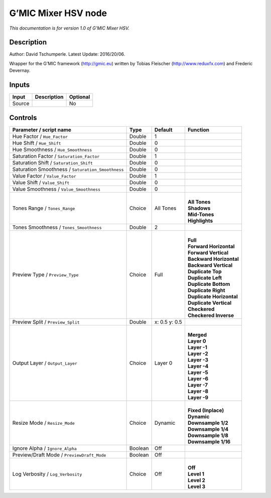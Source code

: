 .. _eu.gmic.MixerHSV:

G’MIC Mixer HSV node
====================

*This documentation is for version 1.0 of G’MIC Mixer HSV.*

Description
-----------

Author: David Tschumperle. Latest Update: 2016/20/06.

Wrapper for the G’MIC framework (http://gmic.eu) written by Tobias Fleischer (http://www.reduxfx.com) and Frederic Devernay.

Inputs
------

+--------+-------------+----------+
| Input  | Description | Optional |
+========+=============+==========+
| Source |             | No       |
+--------+-------------+----------+

Controls
--------

.. tabularcolumns:: |>{\raggedright}p{0.2\columnwidth}|>{\raggedright}p{0.06\columnwidth}|>{\raggedright}p{0.07\columnwidth}|p{0.63\columnwidth}|

.. cssclass:: longtable

+---------------------------------------------------+---------+---------------+----------------------------+
| Parameter / script name                           | Type    | Default       | Function                   |
+===================================================+=========+===============+============================+
| Hue Factor / ``Hue_Factor``                       | Double  | 1             |                            |
+---------------------------------------------------+---------+---------------+----------------------------+
| Hue Shift / ``Hue_Shift``                         | Double  | 0             |                            |
+---------------------------------------------------+---------+---------------+----------------------------+
| Hue Smoothness / ``Hue_Smoothness``               | Double  | 0             |                            |
+---------------------------------------------------+---------+---------------+----------------------------+
| Saturation Factor / ``Saturation_Factor``         | Double  | 1             |                            |
+---------------------------------------------------+---------+---------------+----------------------------+
| Saturation Shift / ``Saturation_Shift``           | Double  | 0             |                            |
+---------------------------------------------------+---------+---------------+----------------------------+
| Saturation Smoothness / ``Saturation_Smoothness`` | Double  | 0             |                            |
+---------------------------------------------------+---------+---------------+----------------------------+
| Value Factor / ``Value_Factor``                   | Double  | 1             |                            |
+---------------------------------------------------+---------+---------------+----------------------------+
| Value Shift / ``Value_Shift``                     | Double  | 0             |                            |
+---------------------------------------------------+---------+---------------+----------------------------+
| Value Smoothness / ``Value_Smoothness``           | Double  | 0             |                            |
+---------------------------------------------------+---------+---------------+----------------------------+
| Tones Range / ``Tones_Range``                     | Choice  | All Tones     | |                          |
|                                                   |         |               | | **All Tones**            |
|                                                   |         |               | | **Shadows**              |
|                                                   |         |               | | **Mid-Tones**            |
|                                                   |         |               | | **Highlights**           |
+---------------------------------------------------+---------+---------------+----------------------------+
| Tones Smoothness / ``Tones_Smoothness``           | Double  | 2             |                            |
+---------------------------------------------------+---------+---------------+----------------------------+
| Preview Type / ``Preview_Type``                   | Choice  | Full          | |                          |
|                                                   |         |               | | **Full**                 |
|                                                   |         |               | | **Forward Horizontal**   |
|                                                   |         |               | | **Forward Vertical**     |
|                                                   |         |               | | **Backward Horizontal**  |
|                                                   |         |               | | **Backward Vertical**    |
|                                                   |         |               | | **Duplicate Top**        |
|                                                   |         |               | | **Duplicate Left**       |
|                                                   |         |               | | **Duplicate Bottom**     |
|                                                   |         |               | | **Duplicate Right**      |
|                                                   |         |               | | **Duplicate Horizontal** |
|                                                   |         |               | | **Duplicate Vertical**   |
|                                                   |         |               | | **Checkered**            |
|                                                   |         |               | | **Checkered Inverse**    |
+---------------------------------------------------+---------+---------------+----------------------------+
| Preview Split / ``Preview_Split``                 | Double  | x: 0.5 y: 0.5 |                            |
+---------------------------------------------------+---------+---------------+----------------------------+
| Output Layer / ``Output_Layer``                   | Choice  | Layer 0       | |                          |
|                                                   |         |               | | **Merged**               |
|                                                   |         |               | | **Layer 0**              |
|                                                   |         |               | | **Layer -1**             |
|                                                   |         |               | | **Layer -2**             |
|                                                   |         |               | | **Layer -3**             |
|                                                   |         |               | | **Layer -4**             |
|                                                   |         |               | | **Layer -5**             |
|                                                   |         |               | | **Layer -6**             |
|                                                   |         |               | | **Layer -7**             |
|                                                   |         |               | | **Layer -8**             |
|                                                   |         |               | | **Layer -9**             |
+---------------------------------------------------+---------+---------------+----------------------------+
| Resize Mode / ``Resize_Mode``                     | Choice  | Dynamic       | |                          |
|                                                   |         |               | | **Fixed (Inplace)**      |
|                                                   |         |               | | **Dynamic**              |
|                                                   |         |               | | **Downsample 1/2**       |
|                                                   |         |               | | **Downsample 1/4**       |
|                                                   |         |               | | **Downsample 1/8**       |
|                                                   |         |               | | **Downsample 1/16**      |
+---------------------------------------------------+---------+---------------+----------------------------+
| Ignore Alpha / ``Ignore_Alpha``                   | Boolean | Off           |                            |
+---------------------------------------------------+---------+---------------+----------------------------+
| Preview/Draft Mode / ``PreviewDraft_Mode``        | Boolean | Off           |                            |
+---------------------------------------------------+---------+---------------+----------------------------+
| Log Verbosity / ``Log_Verbosity``                 | Choice  | Off           | |                          |
|                                                   |         |               | | **Off**                  |
|                                                   |         |               | | **Level 1**              |
|                                                   |         |               | | **Level 2**              |
|                                                   |         |               | | **Level 3**              |
+---------------------------------------------------+---------+---------------+----------------------------+
